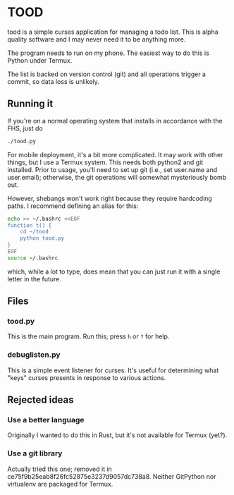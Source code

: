 * TOOD

tood is a simple curses application for managing a todo list.  This is alpha
quality software and I may never need it to be anything more.

The program needs to run on my phone.  The easiest way to do this is Python
under Termux.

The list is backed on version control (git) and all operations trigger a
commit, so data loss is unlikely.

** Running it

If you're on a normal operating system that installs in accordance with the
FHS, just do

#+BEGIN_SRC sh
  ./tood.py
#+END_SRC

For mobile deployment, it's a bit more complicated.  It may work with other
things, but I use a Termux system.  This needs both python2 and git installed.
Prior to usage, you'll need to set up git (i.e., set user.name and
user.email); otherwise, the git operations will somewhat mysteriously bomb
out.

However, shebangs won't work right because they require hardcoding paths.  I
recommend defining an alias for this:

#+BEGIN_SRC sh
  echo >> ~/.bashrc <<EOF
  function t() {
      cd ~/tood
      python tood.py
  }
  EOF
  source ~/.bashrc
#+END_SRC

which, while a lot to type, does mean that you can just run it with a single
letter in the future.

** Files

*** tood.py

This is the main program.  Run this; press =h= or =?= for help.

*** debuglisten.py

This is a simple event listener for curses.  It's useful for determining what
"keys" curses presents in response to various actions.

** Rejected ideas

*** Use a better language

Originally I wanted to do this in Rust, but it's not available for Termux
(yet?).

*** Use a git library

Actually tried this one; removed it in
ce75f9b25eab8f26fc52875e3237d9057dc738a8.  Neither GitPython nor virtualenv
are packaged for Termux.
